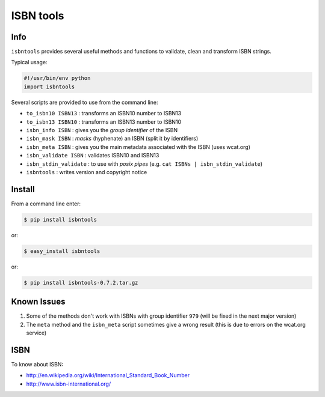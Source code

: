 ==========
ISBN tools
==========

Info
====

``isbntools`` provides several useful methods and functions
to validate, clean and transform ISBN strings.

Typical usage:

.. code-block:: python

    #!/usr/bin/env python
    import isbntools

Several scripts are provided to use from the command line:

* ``to_isbn10 ISBN13`` : transforms an ISBN10 number to ISBN13

* ``to_isbn13 ISBN10`` : transforms an ISBN13 number to ISBN10

* ``isbn_info ISBN``   : gives you the *group identifier* of the ISBN

* ``isbn_mask ISBN``   : *masks* (hyphenate) an ISBN (split it by identifiers)

* ``isbn_meta ISBN``   : gives you the main metadata associated with the ISBN (uses wcat.org)

* ``isbn_validate ISBN``   : validates ISBN10 and ISBN13 

* ``isbn_stdin_validate``  : to use with *posix pipes* (e.g. ``cat ISBNs | isbn_stdin_validate``)

* ``isbntools``        : writes version and copyright notice


Install
=======

From a command line enter:

.. code-block:: bash

    $ pip install isbntools

or:

.. code-block:: bash

    $ easy_install isbntools

or:

.. code-block:: bash

    $ pip install isbntools-0.7.2.tar.gz


Known Issues
============

1. Some of the methods don't work with ISBNs with group identifier ``979``
   (will be fixed in the next major version)

2. The ``meta`` method and the ``isbn_meta`` script sometimes give a wrong result
   (this is due to errors on the wcat.org service)


ISBN
====

To know about ISBN:

*  http://en.wikipedia.org/wiki/International_Standard_Book_Number

*  http://www.isbn-international.org/

